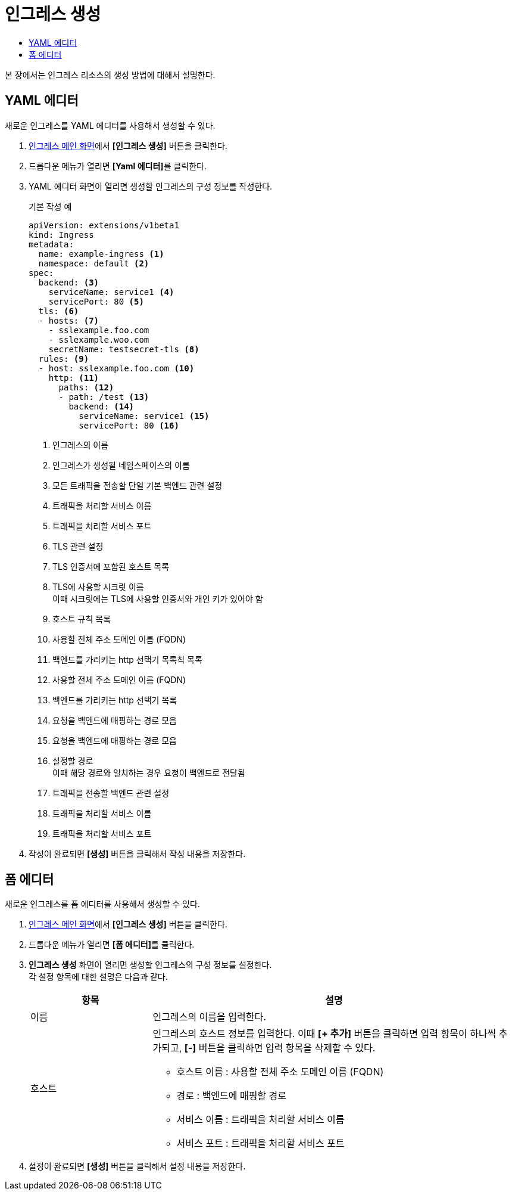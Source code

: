 = 인그레스 생성
:toc:
:toc-title:

본 장에서는 인그레스 리소스의 생성 방법에 대해서 설명한다.

== YAML 에디터

새로운 인그레스를 YAML 에디터를 사용해서 생성할 수 있다.

. <<../console_menu_sub/network#img-ingress-main,인그레스 메인 화면>>에서 *[인그레스 생성]* 버튼을 클릭한다.
. 드롭다운 메뉴가 열리면 **[Yaml 에디터]**를 클릭한다.
. YAML 에디터 화면이 열리면 생성할 인그레스의 구성 정보를 작성한다.
+
.기본 작성 예
[source,yaml]
----
apiVersion: extensions/v1beta1
kind: Ingress
metadata:
  name: example-ingress <1>
  namespace: default <2>
spec: 
  backend: <3>
    serviceName: service1 <4>
    servicePort: 80 <5>
  tls: <6>
  - hosts: <7>
    - sslexample.foo.com
    - sslexample.woo.com
    secretName: testsecret-tls <8>
  rules: <9>
  - host: sslexample.foo.com <10>
    http: <11>
      paths: <12>
      - path: /test <13>
        backend: <14>
          serviceName: service1 <15>
          servicePort: 80 <16>
----
+
<1> 인그레스의 이름
<2> 인그레스가 생성될 네임스페이스의 이름
<3> 모든 트래픽을 전송할 단일 기본 백엔드 관련 설정
<4> 트래픽을 처리할 서비스 이름
<5> 트래픽을 처리할 서비스 포트
<6> TLS 관련 설정
<7> TLS 인증서에 포함된 호스트 목록
<8> TLS에 사용할 시크릿 이름 +
이때 시크릿에는 TLS에 사용할 인증서와 개인 키가 있어야 함
<9> 호스트 규칙 목록
<10> 사용할 전체 주소 도메인 이름 (FQDN)
<11> 백엔드를 가리키는 http 선택기 목록칙 목록
<10> 사용할 전체 주소 도메인 이름 (FQDN)
<11> 백엔드를 가리키는 http 선택기 목록
<12> 요청을 백엔드에 매핑하는 경로 모음
<12> 요청을 백엔드에 매핑하는 경로 모음
<13> 설정할 경로 +
이때 해당 경로와 일치하는 경우 요청이 백엔드로 전달됨
<14> 트래픽을 전송할 백엔드 관련 설정
<15> 트래픽을 처리할 서비스 이름
<16> 트래픽을 처리할 서비스 포트
. 작성이 완료되면 *[생성]* 버튼을 클릭해서 작성 내용을 저장한다.

== 폼 에디터

새로운 인그레스를 폼 에디터를 사용해서 생성할 수 있다.

. <<../console_menu_sub/network#img-ingress-main,인그레스 메인 화면>>에서 *[인그레스 생성]* 버튼을 클릭한다.
. 드롭다운 메뉴가 열리면 **[폼 에디터]**를 클릭한다.
. *인그레스 생성* 화면이 열리면 생성할 인그레스의 구성 정보를 설정한다. +
각 설정 항목에 대한 설명은 다음과 같다.
+
[width="100%",options="header", cols="1,3a"]
|====================
|항목|설명  
|이름|인그레스의 이름을 입력한다.
|호스트|인그레스의 호스트 정보를 입력한다. 이때 *[+ 추가]* 버튼을 클릭하면 입력 항목이 하나씩 추가되고, *[-]* 버튼을 클릭하면 입력 항목을 삭제할 수 있다.

* 호스트 이름 : 사용할 전체 주소 도메인 이름 (FQDN)
* 경로 : 백엔드에 매핑할 경로
* 서비스 이름 : 트래픽을 처리할 서비스 이름
* 서비스 포트 : 트래픽을 처리할 서비스 포트
|====================
. 설정이 완료되면 *[생성]* 버튼을 클릭해서 설정 내용을 저장한다.